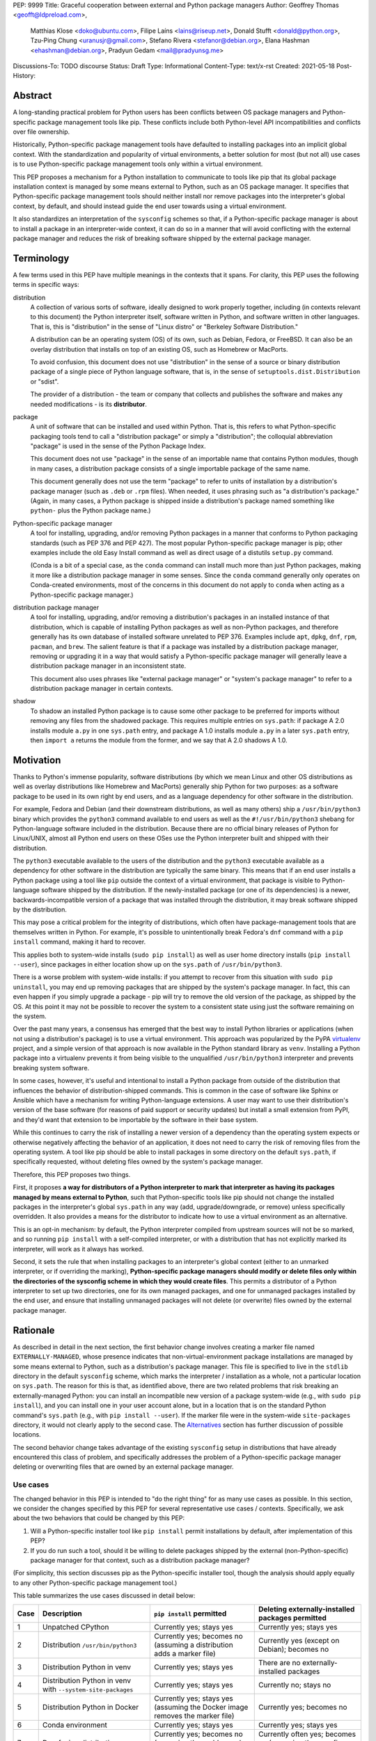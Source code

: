 PEP: 9999
Title: Graceful cooperation between external and Python package managers
Author: Geoffrey Thomas <geofft@ldpreload.com>,
        Matthias Klose <doko@ubuntu.com>,
        Filipe Laíns <lains@riseup.net>,
        Donald Stufft <donald@python.org>,
        Tzu-Ping Chung <uranusjr@gmail.com>,
        Stefano Rivera <stefanor@debian.org>,
        Elana Hashman <ehashman@debian.org>,
        Pradyun Gedam <mail@pradyunsg.me>
Discussions-To: TODO discourse
Status: Draft
Type: Informational
Content-Type: text/x-rst
Created: 2021-05-18
Post-History:

Abstract
========

A long-standing practical problem for Python users has been
conflicts between OS package managers and Python-specific
package management tools like pip. These conflicts include
both Python-level API incompatibilities and conflicts over
file ownership.

Historically, Python-specific package management tools have
defaulted to installing packages into an implicit global
context. With the standardization and popularity of virtual
environments, a better solution for most (but not all) use
cases is to use Python-specific package management tools
only within a virtual environment.

This PEP proposes a mechanism for a Python installation to
communicate to tools like pip that its global package
installation context is managed by some means external to
Python, such as an OS package manager. It specifies that
Python-specific package management tools should neither
install nor remove packages into the interpreter's global
context, by default, and should instead guide the end user
towards using a virtual environment.

It also standardizes an interpretation of the ``sysconfig``
schemes so that, if a Python-specific package manager is
about to install a package in an interpreter-wide context,
it can do so in a manner that will avoid conflicting with
the external package manager and reduces the risk of
breaking software shipped by the external package manager.

Terminology
===========

A few terms used in this PEP have multiple meanings in the
contexts that it spans. For clarity, this PEP uses the
following terms in specific ways:

distribution
    A collection of various sorts of software, ideally
    designed to work properly together, including (in
    contexts relevant to this document) the Python
    interpreter itself, software written in Python, and
    software written in other languages. That is, this is
    "distribution" in the sense of "Linux distro" or
    "Berkeley Software Distribution."

    A distribution can be an operating system (OS) of its
    own, such as Debian, Fedora, or FreeBSD. It can also be
    an overlay distribution that installs on top of an
    existing OS, such as Homebrew or MacPorts.

    To avoid confusion, this document does not use
    "distribution" in the sense of a source or binary
    distribution package of a single piece of Python
    language software, that is, in the sense of
    ``setuptools.dist.Distribution`` or "sdist".

    The provider of a distribution - the team or company
    that collects and publishes the software and makes any
    needed modifications - is its **distributor**.
package
    A unit of software that can be installed and used within
    Python. That is, this refers to what Python-specific
    packaging tools tend to call a "distribution package" or
    simply a "distribution"; the colloquial abbreviation
    "package" is used in the sense of the Python Package
    Index.

    This document does not use "package" in the sense of an
    importable name that contains Python modules, though in
    many cases, a distribution package consists of a single
    importable package of the same name.

    This document generally does not use the term "package"
    to refer to units of installation by a distribution's
    package manager (such as ``.deb`` or ``.rpm`` files).
    When needed, it uses phrasing such as "a distribution's
    package." (Again, in many cases, a Python package is
    shipped inside a distribution's package named something
    like ``python-`` plus the Python package name.)
Python-specific package manager
    A tool for installing, upgrading, and/or removing Python
    packages in a manner that conforms to Python packaging
    standards (such as PEP 376 and PEP 427). The most
    popular Python-specific package manager is pip; other
    examples include the old Easy Install command as well
    as direct usage of a distutils ``setup.py`` command.

    (Conda is a bit of a special case, as the ``conda``
    command can install much more than just Python packages,
    making it more like a distribution package manager in
    some senses. Since the ``conda`` command generally only
    operates on Conda-created environments, most of the
    concerns in this document do not apply to ``conda``
    when acting as a Python-specific package manager.)
distribution package manager
    A tool for installing, upgrading, and/or removing a
    distribution's packages in an installed instance of that
    distribution, which is capable of installing Python
    packages as well as non-Python packages, and therefore
    generally has its own database of installed software
    unrelated to PEP 376. Examples include ``apt``,
    ``dpkg``, ``dnf``, ``rpm``, ``pacman``, and ``brew``.
    The salient feature is that if a package was installed
    by a distribution package manager, removing or upgrading
    it in a way that would satisfy a Python-specific package
    manager will generally leave a distribution package
    manager in an inconsistent state.

    This document also uses phrases like "external package
    manager" or "system's package manager" to refer to a
    distribution package manager in certain contexts.
shadow
    To shadow an installed Python package is to cause some
    other package to be preferred for imports without
    removing any files from the shadowed package. This
    requires multiple entries on ``sys.path``: if package A
    2.0 installs module ``a.py`` in one ``sys.path`` entry,
    and package A 1.0 installs module ``a.py`` in a later
    ``sys.path`` entry, then ``import a`` returns the module
    from the former, and we say that A 2.0 shadows A 1.0.

Motivation
==========

Thanks to Python's immense popularity, software
distributions (by which we mean Linux and other OS
distributions as well as overlay distributions like Homebrew
and MacPorts) generally ship Python for two purposes: as a
software package to be used in its own right by end users,
and as a language dependency for other software in the
distribution.

For example, Fedora and Debian (and their downstream
distributions, as well as many others) ship a
``/usr/bin/python3`` binary which provides the ``python3``
command available to end users as well as the
``#!/usr/bin/python3`` shebang for Python-language software
included in the distribution. Because there are no official
binary releases of Python for Linux/UNIX, almost all Python
end users on these OSes use the Python interpreter built and
shipped with their distribution.

The ``python3`` executable available to the users of the distribution
and the ``python3`` executable available as a dependency for other
software in the distribution are typically the same binary. This means that if an
end user installs a Python package using a tool like ``pip``
outside the context of a virtual environment, that
package is visible to Python-language software shipped by
the distribution. If the newly-installed package (or one of its
dependencies) is a newer, backwards-incompatible version of
a package that was installed through the distribution, it
may break software shipped by the distribution.

This may pose a critical problem for the integrity of distributions,
which often have package-management tools that are
themselves written in Python. For example, it's possible to
unintentionally break Fedora's ``dnf`` command with a ``pip
install`` command, making it hard to recover.

This applies both to system-wide installs (``sudo pip
install``) as well as user home directory installs (``pip
install --user``), since packages in either location show up
on the ``sys.path`` of ``/usr/bin/python3``.

There is a worse problem with system-wide installs: if you
attempt to recover from this situation with ``sudo pip
uninstall``, you may end up removing packages that are
shipped by the system's package manager. In fact, this can
even happen if you simply upgrade a package - pip will try
to remove the old version of the package, as shipped by the
OS. At this point it may not be possible to recover the
system to a consistent state using just the software
remaining on the system.

Over the past many years, a consensus has emerged that the
best way to install Python libraries or applications (when
not using a distribution's package) is to use a virtual
environment. This approach was popularized by the PyPA
`virtualenv`_ project, and a simple version of that approach
is now available in the Python standard library as ``venv``.
Installing a Python package into a virtualenv prevents it
from being visible to the unqualified ``/usr/bin/python3``
interpreter and prevents breaking system software.

.. _virtualenv: https://virtualenv.pypa.io/en/latest/

In some cases, however, it's useful and intentional to
install a Python package from outside of the distribution
that influences the behavior of distribution-shipped
commands. This is common in the case of software like Sphinx
or Ansible which have a mechanism for writing
Python-language extensions. A user may want to use their
distribution's version of the base software (for reasons of
paid support or security updates) but install a small
extension from PyPI, and they'd want that extension to be
importable by the software in their base system.

While this continues to carry the risk of installing a newer
version of a dependency than the operating system expects or
otherwise negatively affecting the behavior of an
application, it does not need to carry the risk of removing
files from the operating system. A tool like pip should be
able to install packages in some directory on the default
``sys.path``, if specifically requested, without deleting
files owned by the system's package manager.

Therefore, this PEP proposes two things.

First, it proposes **a way for distributors of a Python
interpreter to mark that interpreter as having its packages
managed by means external to Python**, such that
Python-specific tools like pip should not change the
installed packages in the interpreter's global ``sys.path``
in any way (add, upgrade/downgrade, or remove) unless
specifically overridden.  It also provides a means for the
distributor to indicate how to use a virtual environment as
an alternative.

This is an opt-in mechanism: by default, the Python
interpreter compiled from upstream sources will not be so
marked, and so running ``pip install`` with a self-compiled
interpreter, or with a distribution that has not explicitly
marked its interpreter, will work as it always has worked.

Second, it sets the rule that when installing packages to an
interpreter's global context (either to an unmarked
interpreter, or if overriding the marking),
**Python-specific package managers should modify or delete
files only within the directories of the sysconfig
scheme in which they would create files**. This permits a
distributor of a Python interpreter to set up two
directories, one for its own managed packages, and one for
unmanaged packages installed by the end user, and ensure
that installing unmanaged packages will not delete (or
overwrite) files owned by the external package manager.

Rationale
=========

As described in detail in the next section, the first
behavior change involves creating a marker file named
``EXTERNALLY-MANAGED``, whose presence indicates that
non-virtual-environment package installations are managed by
some means external to Python, such as a distribution's
package manager. This file is specified
to live in the ``stdlib`` directory in the default
``sysconfig`` scheme, which marks the interpreter /
installation as a whole, not a particular location on
``sys.path``. The reason for this is that, as identified
above, there are two related problems that risk breaking an
externally-managed Python: you can install an incompatible
new version of a package system-wide (e.g., with ``sudo pip
install``), and you can install one in your user account
alone, but in a location that is on the standard Python
command's ``sys.path``
(e.g., with ``pip install --user``). If the marker file were
in the system-wide ``site-packages`` directory, it would not
clearly apply to the second case. The `Alternatives`_
section has further discussion of possible locations.

The second behavior change takes advantage of the existing
``sysconfig`` setup in distributions that have already
encountered this class of problem, and specifically
addresses the problem of a Python-specific package manager
deleting or overwriting files that are owned by an external
package manager.

Use cases
---------

The changed behavior in this PEP is intended to "do the
right thing" for as many use cases as possible.  In this
section, we consider the changes specified by this PEP for
several representative use cases / contexts. Specifically, we
ask about the two behaviors that could be changed by this
PEP:

1. Will a Python-specific installer tool like ``pip
   install`` permit installations by default, after
   implementation of this PEP?

2. If you do run such a tool, should it be willing to delete
   packages shipped by the external (non-Python-specific)
   package manager for that context, such as a distribution
   package manager?

(For simplicity, this section discusses pip as the
Python-specific installer tool, though the analysis should
apply equally to any other Python-specific package
management tool.)

This table summarizes the use cases discussed in detail
below:

==== ================================= =========================== ===================================================
Case Description                       ``pip install`` permitted   Deleting externally-installed packages permitted
==== ================================= =========================== ===================================================
1    Unpatched CPython                 Currently yes; stays yes    Currently yes; stays yes
2    Distribution ``/usr/bin/python3`` Currently yes; becomes no   Currently yes (except on Debian); becomes no
                                       (assuming a distribution
                                       adds a marker file)
3    Distribution Python in venv       Currently yes; stays yes    There are no externally-installed packages
4    Distribution Python in venv       Currently yes; stays yes    Currently no; stays no
     with ``--system-site-packages``
5    Distribution Python in Docker     Currently yes; stays yes    Currently yes; becomes no
                                       (assuming the Docker image
                                       removes the marker file)
6    Conda environment                 Currently yes; stays yes    Currently yes; stays yes
7    Dev-facing distribution           Currently yes; becomes no   Currently often yes; becomes no
                                       (assuming they add a        (assuming they configure ``sysconfig`` as needed)
                                       marker file)
8    Distribution building packages    Currently yes; can stay yes Currently yes; becomes no
9    ``PYTHONHOME`` copied from        Currently yes; becomes no   Currently yes; becomes no
     a distribution Python stdlib
10   ``PYTHONHOME`` copied from        Currently yes; stays yes    Currently yes; stays yes
     upstream Python stdlib
==== ================================= =========================== ===================================================

In more detail, the use cases above are:

1. A standard unpatched CPython, without any special
   configuration of or patches to ``sysconfig`` and without
   a marker file. This PEP does not change its behavior.

   Such a CPython should (regardless of this PEP) not be
   installed in a way that that overlaps any
   distribution-installed Python on the same system. For
   instance, on an OS that ships Python in ``/usr/bin``, you
   should not install a custom CPython built with
   ``./configure --prefix=/usr``, or it will overwrite some
   files from the distribution and the distribution will
   eventually overwrite some files from your installation.
   Instead, your installation should be in a separate
   directory (perhaps ``/usr/local``, ``/opt``, or your home
   directory).

   Therefore, we can assume that such a CPython has its own
   ``stdlib`` directory and its own ``sysconfig`` schemes
   that do not overlap any distribution-installed Python. So
   any OS-installed packages are not visible or relevant
   here.

   If there is a concept of "externally-installed" packages
   in this case, it's something outside the OS and generally
   managed by whoever built and installed this CPython.
   Because the installer chose not to add a marker file or
   modify ``sysconfig`` schemes, they're choosing the
   current behavior, and ``pip install`` can remove any
   packages available in this CPython.

2. A distribution's ``/usr/bin/python3``, either when
   running ``pip install`` as root or ``pip install
   --user``, following our `Recommendations for
   distributions`_.

   These recommendations include shipping a marker file in
   the ``stdlib`` directory, to prevent ``pip install`` by
   default, and placing distribution-shipped packages in a
   location other than the default ``sysconfig`` scheme, so
   that ``pip`` as root does not write to that location.

   Many distributions (including Debian, Fedora, and their
   derivatives) are already doing the latter.

   On Debian and derivatives, ``pip install`` does not
   currently delete distribution-installed packages, because
   Debian carries a `patch to pip to prevent this`__. So,
   for those distributions, this PEP is not a behavior
   change; it simply standardizes that behavior in a way
   that is no longer Debian-specific and can be included
   into upstream pip.

   .. __: https://sources.debian.org/src/python-pip/20.3.4-2/debian/patches/hands-off-system-packages.patch/

   (We have seen user reports of externally-installed
   packages being deleted on Debian or a derivative. We
   suspect this is because the user has previously run
   ``sudo pip install --upgrade pip`` and therefore now has
   a version of ``/usr/bin/pip`` without the Debian patch;
   standardizing this behavior in upstream package
   installers would address this problem.)

3. A distribution Python when used inside a virtual
   environment (either from ``venv`` or ``virtualenv``).

   Inside a virtual environment, all packages are owned by
   that environment.  Even when ``pip``, ``setuptools``,
   etc. are installed into the environment, they are and
   should be managed by tools specific to that environment;
   they are not system-managed.

4. A distribution Python when used inside a virtual
   environment with ``--system-site-packages``. This is like
   the previous case, but worth calling out explicitly,
   because anything on the global ``sys.path`` is visible.

   Currently, the answer to "Will ``pip` delete
   externally-installed packages`` is no, because pip has a
   special case for running in a virtual environment and
   attempting to delete packages outside it. After this PEP,
   the answer remains no, but the reasoning becomes more
   general: system site packages will be outside any of the
   ``sysconfig`` schemes used for package management in the
   environment.

5. A distribution Python when used in a single-application
   container image (e.g., a Docker container). In this use
   case, the risk of breaking system software is lower,
   since generally only a single application runs in the
   container, and the impact is lower, since you can rebuild
   the container and you don't have to struggle to recover a
   running machine. There are also a large number of
   existing Dockerfiles with an unqualified ``RUN pip
   install ...`` statement, etc., and it would be good not
   to break those.  So, builders of base container images
   may want to ensure that the marker file is not present,
   even if the underlying OS ships one by default.

   There is a small behavior change: currently, ``pip`` run
   as root will delete externally-installed packages, but
   after this PEP it will not. We don't propose a way to
   override this. However, since the base image is generally
   minimal, there shouldn't be much of a use case for simply
   uninstalling packages (especially without using the
   distribution's own tools). The common case is when pip
   wants to upgrade a package, which previously would have
   deleted the old version (except on Debian). After this
   change, the old version will still be on disk, but pip
   will still _shadow_ externally-installed packages, and we
   believe this to be sufficient for this not to be a
   breaking change in practice - a Python ``import``
   statement will still get you the newly-installed package.

   If it becomes necessary to have a way to do this, we
   suggest that the distribution should document a way for
   the installer tool to access the ``sysconfig`` scheme
   used by the distribution itself.  See the
   `Recommendations for distributions`_ section for more
   discussion.

   It is the view of the authors of this PEP that it's still
   a good idea to use virtual environments with
   distribution-installed Python interpreters, even in
   single-application container images. Even though they run
   a single _application_, that application may run commands
   from the OS that are implemented in Python, and if you've
   installed or upgraded the distribution-shipped Python
   packages using Python-specific tools, those commands may
   break.

6. Conda specifically supports the use of non-``conda``
   tools like pip to install software not available in the
   Conda repositories. In this context, Conda acts as the
   external package manager / distribution and pip as the
   Python-specific one.

   In some sense, this is similar to the first case, since
   Conda provides its own installation of the Python
   interpreter.

   We don't believe this PEP requires any changes to Conda,
   and versions of pip that have implemented the changes in
   this PEP will continue to behave as they currently do
   inside Conda environments. (That said, it may be worth
   considering whether to use separate ``sysconfig`` schemes
   for pip-installed and Conda-installed software, for the
   same reasons it's a good idea for other distributions.)

7. By a "developer-facing distribution," we mean a specific
   type of distribution where direct users of Python or
   other languages in the distribution are expected or
   encouraged to make changes to the distribution itself if
   they wish to add libraries. Common examples include
   private "monorepos" at software development companies,
   where a single repository builds both third-party and
   in-house software, and the direct users of the
   distribution's Python interpreter are generally software
   developers writing said in-house software. User-level
   package managers like Nixpkgs_ may also count,
   because they encourage users of Nix who are Python
   developers to `package their software for Nix`__.

   In these cases, the distribution may want to respond to
   an attempted ``pip install`` with guidance encouraging
   use of the distribution's own facilities for adding new
   packages, along with a link to documentation.

   If the distribution supports/encourages creating a
   virtual environment from the distribution's Python
   interpreter, there may also be custom instructions for
   how to properly set up a virtual environment (as for
   example Nixpkgs does).

   .. _Nixpkgs: https://github.com/NixOS/nixpkgs

   .. __: https://nixos.wiki/wiki/Python

8. When building distribution Python packages for a
   distribution Python (case 2), it may be useful to have
   ``pip install`` be usable as part of the distribution's
   package build process. (Consider, for instance, building a
   ``python-xyz`` RPM by using ``pip install .`` inside an
   sdist / source tarball for ``xyz``.) The distribution may
   also want to use a more targeted but still
   Python-specific installation tool such as installer_.

   .. _installer: https://installer.rtfd.io/

   For this case, the build process will need to find some
   way to suppress the marker file to allow ``pip install``
   to work, and will probably need to point the
   Python-specific tool at the distribution's ``sysconfig``
   scheme instead of the shipped default. See the
   `Recommendations for distributions`_ section for more
   discussion on how to implement this.

   As a result of this PEP, pip will no longer be able to
   remove packages already on the system. However, this
   behavior change is fine because a package build process
   should not (and generally cannot) include instructions to
   delete some other files on the system; it can only
   package up its own files.

9. A distribution Python used with ``PYTHONHOME`` to set up
   an alternative Python environment (as opposed to a
   virtual environment), where ``PYTHONHOME`` is set to some
   directory copied directly from the distribution Python
   (e.g., ``cp -a /usr/lib/python3.x pyhome/lib``).

   Assuming there are no modifications, then the behavior is
   just like the underlying distribution Python (case 2).
   So there are behavior changes - you can no longer ``pip
   install`` by default, and if you override it, it will no
   longer delete externally-installed packages (i.e.,
   Python packages that were copied from the OS and live in
   the OS-managed ``sys.path`` entry).

   This behavior change seems to be defensible, in that if
   your ``PYTHONHOME`` is a straight copy of the
   distribution's Python, it should behave like the
   distribution's Python.

10. A distribution Python (or any Python interpreter) used
    with a ``PYTHONHME`` taken from a compatible unmodified
    upstream Python.

    Because the behavior changes in this PEP are keyed off
    of files in the standard library (the marker file in
    ``stdlib`` and the behavior of the ``sysconfig``
    module), the behavior is just like an unmodified
    upstream CPython (case 1).

Specification
=============

Marking an interpreter as using an external package manager
-----------------------------------------------------------

Before a Python-specific package installer (that is, a tool such as
pip - not an external tool such as apt) installs a package
into a certain Python context, it should make the following
checks by default:

1. Is it running outside of a virtual environment? It can
   determine this by whether ``sys.prefix ==
   sys.base_prefix`` (but see `Backwards Compatibility`_).

2. Is there a ``EXTERNALLY-MANAGED`` file in the directory
   identified by ``sysconfig.get_path("stdlib",
   sysconfig.get_default_scheme())``

If both of these conditions are true, the installer should
exit with an error message indicating that package
installation into this Python interpreter's directory are
disabled outside of a virtual environment.

The installer should have a way for the user to override
these rules, such as a command-line flag
``--break-system-packages``. This option should not be
enabled by default and should carry some connotation that
its use is risky.

The ``EXTERNALLY-MANAGED`` file is a metadata file in the
`packaging core metadata format`_, which is an
email-message-like format with headers and a body.  (At
current writing, that format is defined exactly as what the
standard library ``email.parser`` module can parse using
``policy=email.policy.compat32``.) If the file can be parsed
as a core metadata file, then the installer should output an
error message from that file as part of its error. If
``locale.getlocale(locale.LC_MESSAGES)`` returns
non-``None`` and the first element is a string of the form
``xx_YY``, and the file contains a header variable
``Error-xx_YY`` or failing that ``Error-xx``, then the
installer should use the value of that header as the error.
Otherwise, it should use the body of the message as an
error.

.. _`packaging core metadata format`: https://packaging.python.org/specifications/core-metadata/

If the file does not parse as a core metadata file, then the
installer should ignore the parse failure and instead just
use a pre-defined error message of its own, which should
suggest that the user create a virtual environment to
install packages.

Software distributors who have a non-Python-specific package
manager that manages libraries in the ``sys.path`` of their
Python package should, in general, ship a
``EXTERNALLY-MANAGED`` file in their standard library
directory. For instance, Debian may ship a file in
``/usr/lib/python3.9/EXTERNALLY-MANAGED`` consisting of
something like

::

    To install Python packages system-wide, try apt install
    python3-xyz, where xyz is the package you are trying to
    install.

    If you wish to install a non-Debian-packaged Python
    package, create a virtual environment using python3 -m
    venv path/to/venv. Then use path/to/venv/bin/python and
    path/to/venv/bin/pip. Make sure you have python3-full
    installed.

    If you wish to install a non-Debian packaged Python
    application, it may be easiest to use pipx install xyz,
    which will manage a virtual environment for you. Make
    sure you have pipx installed.

    See /usr/share/doc/python3.9/README.venv for more
    information.

which provides useful and distribution-relevant information
to a user trying to install a package.

In certain contexts, such as single-application container
images that aren't updated after creation, a distributor may
choose not to ship an ``EXTERNALLY-MANAGED`` file, so that
users can install whatever they like (as they can today)
without having to manually override this rule.

Writing to only the target ``sysconfig`` scheme
-----------------------------------------------

Usually, a Python package installer installs to directories
in a scheme returned by the ``sysconfig`` standard library
package.  Ordinarily, this is the scheme returned by
``sysconfig.get_default_scheme()``, but based on
configuration (e.g. ``pip install --user``), it may use a
different scheme.

Whenever the installer is installing to a ``sysconfig``
scheme, this PEP specifies that the installer should never
modify or delete files outside of that scheme. For instance,
if it's upgrading a package, and the package is already
installed in a directory outside that scheme (perhaps in a
directory from another scheme), it should leave the existing
files alone.

If the installer does end up shadowing an existing
installation during an upgrade, we recommend that it
produces a warning at the end of its run.

If the installer is installing to a location outside of a
``sysconfig`` scheme (e.g., ``pip install --target``), then
this subsection does not apply.

Recommendations for distributions
=================================

This section is non-normative. It provides best practices we
believe distributions should follow unless they have a
specific reason otherwise.

Mark the installation as externally managed
-------------------------------------------

Distributions should create an ``EXTERNALLY-MANAGED`` file
in their ``stdlib`` directory.

Guide users towards virtual environments
----------------------------------------

The file should contain a useful and distribution-relevant
error message indicating both how to install system-wide
packages via the distribution's package manager and how to
set up a virtual environment. If your distribution is often
used by users in a state where the ``python3`` command is
available (and especially where ``pip`` or ``get-pip`` is
available) but ``python3 -m venv`` does not work, the
message should indicate clearly how to make ``python3 -m
venv`` work properly.

Consider packaging pipx_, a tool for installing
Python-language applications, and suggesting it in the
error. pipx automatically creates a virtual environment for
that application alone, which is a much better default for
end users who want to install some Python-language software
(which isn't available in the distribution) but are not
themselves Python users. Packaging pipx in the distribution
avoids the irony of instructing users to ``pip install
--user --break-system-packages pipx`` to _avoid_ breaking
system packages. Consider arranging things so your
distribution's package / environment for Python for end
users (e.g., ``python3`` on Fedora or ``python3-full`` on
Debian) depends on pipx.

.. _pipx: https://github.com/pipxproject/pipx

Remove the marker file in container images
------------------------------------------

Distributions that produce official images for
single-application containers (e.g., Docker container
images) should remove the ``EXTERNALLY-MANAGED`` file,
preferably in a way that makes it not come back if a user
of that image installs package updates inside their image
(think ``RUN apt-get dist-upgrade``). On dpkg-based
systems, using ``dpkg-divert --local`` to persistently
rename the file would work. On other systems, there may
need to be some configuration flag available to a
post-install script to re-remove the
``EXTERNALLY-MANAGED`` file.

Create separate distribution and local directories
--------------------------------------------------

Distributions should place two separate paths on the system
interpreter's  ``sys.path``, one for distribution-installed
packages and one for packages installed by the local system
administrator, and configure
``sysconfig.get_default_scheme()`` to point at the latter
path. This ensures that tools like pip will not modify
distribution-installed packages. The path for the local
system administrator should come before the distribution
path on ``sys.path`` so that local installs take preference
over distribution packages.

For example, Fedora and Debian (and their derivatives) both
implement this split by using ``/usr/local`` for
locally-installed packages and ``/usr`` for
distribution-installed packages. Fedora uses
``/usr/local/lib/python3.x/site-packages`` vs.
``/usr/lib/python3.x/site-packages``. (Debian uses
``/usr/local/lib/python3/dist-packages`` vs.
``/usr/lib/python3/dist-packages`` as an additional layer of
separation from a locally-compiled Python interpreter: if
you build and install upstream CPython in
``/usr/local/bin``, it will look at
``/usr/local/lib/python3/site-packages``, and Debian wishes
to make sure that packages installed via the locally-built
interpreter don't show up on ``sys.path`` for the
distribution interpreter.)

Note that the ``/usr/local`` vs. ``/usr`` split is analogous
to how the ``PATH`` environment variable typically includes
``/usr/local/bin:/usr/bin`` and non-distribution software
installs to ``/usr/local`` by default. This split is
`recommended by the Filesystem Hierarchy Standard`__.

.. __: https://refspecs.linuxfoundation.org/FHS_3.0/fhs/ch04s09.html

There are two ways you could do this. One is, if you are
building and packaging Python libraries directly (e.g., your
packaging helpers unpack a PEP 517-built wheel or call
``setup.py install``), arrange for those tools to use a
directory that is not in a ``sysconfig`` scheme but is still
on ``sys.path``.

The other is to arrange for the default ``sysconfig`` scheme
to change when running inside a package build versus when
running on an installed system. The ``sysconfig``
customization hooks from bpo-43976 should make this easy:
make your packaging tool set an environment variable or some
other detectable configuration, and define a
``get_preferred_schemes`` function to return a different
scheme when called from inside a package build. Then you can
use ``pip install`` as part of your distribution packaging.

We propose adding a ``--scheme=...`` option to instruct pip
to run against a specific scheme. (See `Implementation
Notes`_ below for how pip currently determines schemes.)
Once that's available, for local testing and possibly for
actual packaging, you would be able to run something like
``pip install --scheme=posix_distro`` to explicitly install
a package into your distribution's location (bypassing
``get_preferred_schemes``). One could also, if absolutely
needed, use ``pip uninstall --scheme=posix_distro`` to use
pip to remove packages from the system-managed directory,
which addresses the (hopefully theoretical) regression in
use case 5 in Rationale_.

To install packages with pip, you would also need to either
suppress the ``EXTERNALLY-MANAGED`` marker file to allow pip
to run or to override it on the command line.  You may want
to use the same means for suppressing the marker file in
build chroots as you do in container images.

The advantage of setting these up to be automatic
(suppressing the marker file in your build environment and
having ``get_preferred_schemes`` automatically return your
distribution's scheme) is that an unadorned ``pip install``
will work inside a package build, which generally means that
an unmodified upstream build script that happens to
internally call ``pip install`` will do the right thing.
You can, of course, just ensure that your packaging process
always calls ``pip install --scheme=posix_distro
--break-system-packages``, which would work too.

The best approach here depends a lot on your distribution's
conventions and mechanisms for packaging.

Similarly, the ``sysconfig`` paths that are not for
importable Python code - that is, ``include``,
``platinclude``, ``scripts``, and ``data`` - should also
have two variants, one for use by distribution-packaged
software and one for use for locally-installed software, and
the distribution should be set up such that both are usable.
For instance, a typical FHS-compliant distribution will use
``/usr/local/include`` for the default scheme's ``include``
and ``/usr/include`` for distribution-packaged headers and
place both on the compiler's search path, and it will use
``/usr/local/bin`` for the default scheme's ``scripts`` and
``/usr/bin`` for distribution-packaged entry points and
place both on ``$PATH``.

Backwards Compatibility
=======================

All of these mechanisms are proposed for new distribution
releases and new versions of tools like pip only.

In particular, we strongly recommend that distributions with
a concept of major versions only add the marker file or
change ``sysconfig`` schemes in a new major version;
otherwise there is a risk that, on an existing system,
software installed via a Python-specific package manager now
becomes unmanageable (without an override option). For a
rolling-release distribution, if possible, only add the
marker file or change ``sysconfig`` schemes in a new Python
minor version.

One particular backwards-compatibility difficulty for
package installation tools is likely to be managing
environments created by old versions of ``virtualenv`` which
have the latest version of the tool installed. A "virtual
environment" now has a fairly precise definition: it uses
the ``pyvenv.cfg`` mechanism, which causes ``sys.base_prefix
!= sys.prefix``. It is possible, however, that a user may
have an old virtual environment created by an older version
of ``virtualenv``; as of this writing, pip supports Python
3.6 onwards, which is in turn supported by ``virtualenv``
15.1.0 onwards, so this scenario is possible. In older
versions of ``virtualenv``, the mechanism is instead to set
a new attribute, ``sys.real_prefix``, and it does not use
the standard library support for virtual environments,
so ``sys.base_prefix`` is the same as ``sys.prefix``. So the
logic for robustly detecting a virtual environment is
something like::

    def is_virtual_environment():
        return sys.base_prefix != sys.prefix or hasattr(sys, "real_prefix")

Security Implications
=====================

The purpose of this feature is not to implement a security
boundary; it is to discourage well-intended changes from
unexpectedly breaking a user's environment. That is to say,
the reason this PEP restricts ``pip install`` outside a
virtual environment is not that it's a security risk to be
able to do so; it's that "There should be one-- and
preferably only one --obvious way to do it," and that way
should be using a virtual environment. ``pip install``
outside a virtual environment is rather too obvious for what
is almost always the wrong way to do it.

If there is a case where a user should not be able to ``sudo
pip install`` or ``pip install --user`` and add files to
``sys.path`` _for security reasons_, that needs to be
implemented either via access control rules on what files
the user can write to or an explicitly secured ``sys.path``
for the program in question. Neither of the mechanisms in
this PEP should be interpreted as a way to address such a
scenario.

For those reasons, an attempted install with a marker file
present is not a security incident, and there is no need to
raise an auditing event for it. If the calling user
legitimately has access to ``sudo pip install`` or ``pip
install --user``, they can accomplish the same installation
entirely outside of Python; if they do not legitimately have
such access, that's a problem outside the scope of this PEP.

The marker file itself is located in the standard library
directory, which is a trusted location (i.e., anyone who can
write to the marker file used by a particular installer
could, presumably, run arbitrary code inside the installer).
Therefore, there is generally no need to filter out terminal
escape sequences or other potentially-malicious content in
the error message.

Alternatives
==============

There are a number of similar proposals we considered that this
PEP rejects or defers, largely to preserve the behavior in
the case-by-case analysis in Rationale_.

Marker file
-----------

Should the marker file be in ``sys.path``, marking a
particular directory as not to be written to by a Python-specific
package manager? This would help with the second problem
addressed by this PEP (not overwriting deleting
distribution-owned files) but not the first (incompatible
installs). A directory-specific marker in
``/usr/lib/python3.x/site-packages`` would not discourage
installations into either
``/usr/local/lib/python3.x/site-packages`` or
``~/.local/lib/python3.x/site-packages``, both of which are
on ``sys.path`` for ``/usr/bin/python3``. In other words,
the marker file should not be interpreted as marking a
single _directory_ as externally managed (even though it
happens to be in a directory on ``sys.path``); it marks the
entire _Python installation_ as externally managed.

Another variant of the above: should the marker file be in
``sys.path``, where if it can be found in any directory in
``sys.path``, it marks the installation as externally
managed? An apparent advantage of this approach is that it
automatically disables itself in virtual environments.
Unfortunately, This has the wrong behavior with a
``--system-site-packages`` virtual environment, where the
system-wide ``sys.path`` is visible but package
installations are allowed. (It could work if the rule of
exempting virtual environments is preserved, but that seems
to have no advantage over the current scheme.)

Should the marker just be a new attribute of a ``sysconfig``
scheme?  There is some conceptual cleanliness to this,
except that it's hard to override. We want to make it easy
for container images, package build environments, etc. to
suppress the marker file. A file that you can remove is
easy; code in ``sysconfig`` is much harder to modify.

Should the file be in ``/etc``? No, because again, it refers
to a specific Python installation. A user who installs their
own Python may well want to install packages within the
global context of that interpreter.

Should the configuration setting be in ``pip.conf`` or
``distutils.cfg``? Apart from the above objections about
marking an installation, this mechanism isn't specific to
either of those tools.  (It seems reasonable for pip to
_also_ implement a configuration flag for users to prevent
themselves from performing accidental
non-virtual-environment installs in any Python installation,
but that is outside the scope of this PEP.)

Should the file be TOML? TOML is gaining popularity for
packaging (see e.g. PEP-517) but does not yet have an
implementation in the standard library. Strictly speaking,
this isn't a blocker - distributions need only write the
file, not read it, so they don't need a TOML library (the
file will probably be written by hand, regardless of
format), and packaging tools likely have a TOML reader
already. However, the ``email.message`` format is currently
used for various other forms of packaging metadata, meets
our needs, and is parseable by the standard library, and the
pip maintainers expressed a preference to avoid using TOML
for this yet.

Should the marker file be executable Python code that
evaluates whether installation should be allowed or not?
Apart from the concerns above about having the file in
``sys.path``, we have a concern that making it executable is
committing to too powerful of an API and risks making
behavior harder to understand. (Note that the
``get_default_scheme`` hook of bpo-43976 is in fact
executable, but that code needs to be supplied when the
interpreter builds; it isn't intended to be supplied
post-build.)

When overriding the marker, should a Python-specific package manager
be disallowed from shadowing a package installed by the
external package manager (i.e., installing modules of the
same name)? This would minimize the risk of breaking system
software, but it's not clear it's worth the additional user
experience complexity. There are legitimate use cases for
shadowing system packages, and an additional command-line
option to permit it would be more confusing. Meanwhile, not
passing that option wouldn't eliminate the risk of breaking
system software, which may be relying on a ``try: import xyz``
failing, finding a limited set of entry points, etc.
Communicating this distinction seems difficult. We think
it's a good idea for Python-specific package managers to print a
warning if they shadow a package, but we think it's not
worth disabling it by default.

Why not use the ``INSTALLER`` file from PEP 376 to determine
who installed a package and whether it can be removed?
First, it's specific to a particular package (it's in the
package's ``dist-info`` directory), so like some of the
alternatives above, it doesn't provide information on an
entire environment and whether package installations are
permissible. PEP 627 also updates PEP 376 to prevent
programmatic use of ``INSTALLER``, specifying that the file
is "to be used for informational purposes only. [...] Our
goal is supporting interoperating tools, and basing any
action on which tool happened to install a package runs
counter to that goal." Finally, as PEP 627 envisions, there
are legitimate use cases for one tool knowing how to handle
packages installed by another tool; for instance, ``conda``
can safely remove a package installed by ``pip`` into a
Conda environment.

Why does the specification give no means for disabling
package installations inside a virtual environment? We can't
see a particularly strong use case for it (at least not one
related to the purposes of this PEP). If you need it, it's
simple enough to ``pip uninstall pip`` inside that
environment, which should discourage at least unintentional
changes to the environment (and this specification makes no
provision to disable _intentional_ changes, since after all
the marker file can be easily removed).

System Python
-------------

Shouldn't distribution software just run with the
distribution ``site-packages`` directory alone on
``sys.path`` and ignore the local system administrator's
``site-packages`` as well as the user-specific one? This is
a worthwhile idea, and various versions of it have been
circulating for a while under the name of "system Python" or
"platform Python" (with a separate "user Python" for end
users writing Python or installing Python software separate
from the system). However, it's much more involved of a
change. First, it would be a backwards-incompatible change.
As mentioned in the Motivation_ section, there are valid use
cases for running distribution-installed Python applications
like Sphinx or Ansible with locally-installed Python
libraries available on their ``sys.path``. A wholesale
switch to ignoring local packages would break these use
cases, and a distribution would have to make a case-by-case
analysis of whether an application ought to see
locally-installed libraries or not.

Furthermore, `Fedora attempted this change and reverted
it`_, finding, ironically, that their implementation of the
change `broke their package manager`_. Given that
experience, there are clearly details to be worked out
before distributions can reliably implement that approach,
and a PEP recommending it would be premature.

.. _`Fedora attempted this change and reverted it`: https://lists.fedoraproject.org/archives/list/devel@lists.fedoraproject.org/thread/SEFUWW4XZBTVOAQ36XOJQ72PIICMFOSN/
.. _`broke their package manager`: https://bugzilla.redhat.com/show_bug.cgi?id=1483342

This PEP is intended to be a complete and self-contained
change that is independent of a distributor's decision for
or against "system Python" or similar proposals. It is not
incompatible with a distribution implementing "system
Python" in the future, and even though both proposals
address the same class of problems, there are still
arguments in favor of implementing something like "system
Python" even after implementing this PEP. At the same time,
though, this PEP specifically tries to make a more targeted
and minimal change, such that it can be implemented by
distributors who don't expect to adopt "system Python" (or
don't expect to implement it immediately). The changes in
this PEP stand on their own merits and are not an
intermediate step for some future proposal. This PEP reduces
(but does not eliminate) the risk of breaking system
software while minimizing (but not completely avoiding)
breaking changes, which should therefore be much easier to
implement than the full "system Python" idea, which comes
with the downsides mentioned above.

We expect that the guidance in this PEP - that users should
use virtual environments whenever possible and that
distributions should have separate ``sys.path`` directories
for distribution-managed and locally-managed modules -
should make further experiments easier in the future. These
may include distributing wholly separate "system" and "user"
Python interpreters, running system software out of a
distribution-owned virtual environment or ``PYTHONHOME``
(but shipping a single interpreter), or modifying the entry
points for certain software (such as the distribution's
package manager) to use a ``sys.path`` that only sees
distribution-managed directories. Those ideas themselves,
however, remain outside the scope of this PEP.

Implementation Notes
====================

This section is non-normative and contains notes relevant to
both the specification and potential implementations.

Currently, pip does not directly expose a way to choose a
target ``sysconfig`` scheme, but it has three ways of
looking up schemes when installing:

``pip install``
    Calls ``sysconfig.get_default_scheme()``, which is
    usually (in upstream CPython and most current
    distributions) the same as
    ``get_preferred_scheme('prefix')``.

``pip install --prefix=/some/path``
    Calls ``sysconfig.get_preferred_scheme('prefix')``.

``pip install --user``
    Calls ``sysconfig.get_preferred_scheme('user')``.

Finally, ``pip install --target=/some/path`` writes directly
to ``/some/path`` without looking up any schemes.

Debian currently carries a `patch to change the default
install location inside a virtual environment`__, using a
few heuristics (including checking for the ``VIRTUAL_ENV``
environment variable), largely so that the directory used in
a virtual environment remains ``site-packages`` and not
``dist-packages``. This does not particularly affect this
proposal, because the implementation of that patch does not
actually change the default ``sysconfig`` scheme, and
notably does not change the result of
``sysconfig.get_path("stdlib")``.

.. __: https://sources.debian.org/src/python3.7/3.7.3-2+deb10u3/debian/patches/distutils-install-layout.diff/

Fedora currently carries a `patch to change the default
install location when not running inside rpmbuild`__, which
they use to implement the two-system-wide-directories
approach. This is conceptually the sort of hook envisioned
by bpo-43976, except implemented as a code patch to
``distutils`` instead of as a changed ``sysconfig`` scheme.

.. __: https://src.fedoraproject.org/rpms/python3.9/blob/f34/f/00251-change-user-install-location.patch

The implementation of ``is_virtual_environment`` above, as
well as the logic to load the ``EXTERNALLY-MANAGED`` file
and find the error message from it, may as well get added to
the standard library (``sys`` and ``sysconfig``,
respectively), to centralize their implementations, but they
don't need to be added yet.

References
==========

https://fedoraproject.org/wiki/Changes/Making_sudo_pip_safe

We can open these before the PEP is accepted and should link to these:

PR to pip for EXTERNALLY-MANAGED + ``--break-system-packages``

PR to pip for hands-off-system-packages.patch v2

MR to Debian Python to create the EXTERNALLY-MANAGED file

PR to upstream Python for is_virtual_env/is_externally_managed maybe?

Copyright
=========

This document is placed in the public domain or under the
CC0-1.0-Universal license, whichever is more permissive.
